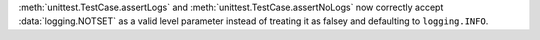 :meth:`unittest.TestCase.assertLogs` and :meth:`unittest.TestCase.assertNoLogs`
now correctly accept :data:`logging.NOTSET` as a valid level parameter instead
of treating it as falsey and defaulting to ``logging.INFO``.
